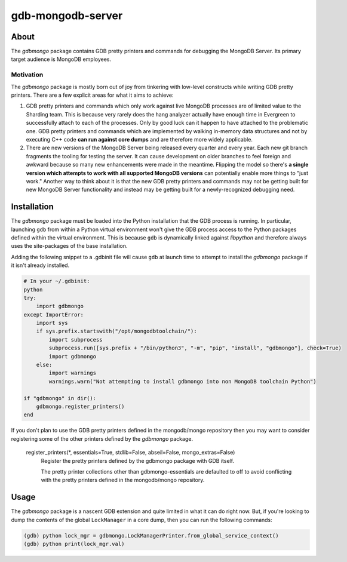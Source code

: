 ==================
gdb-mongodb-server
==================

About
=====

The *gdbmongo* package contains GDB pretty printers and commands for
debugging the MongoDB Server. Its primary target audience is MongoDB
employees.

Motivation
----------

The *gdbmongo* package is mostly born out of joy from tinkering with
low-level constructs while writing GDB pretty printers. There are a few
explicit areas for what it aims to achieve:

1. GDB pretty printers and commands which only work against live MongoDB
   processes are of limited value to the Sharding team. This is because
   very rarely does the hang analyzer actually have enough time in
   Evergreen to successfully attach to each of the processes. Only by
   good luck can it happen to have attached to the problematic one.
   GDB pretty printers and commands which are implemented by walking
   in-memory data structures and not by executing C++ code **can run
   against core dumps** and are therefore more widely applicable.

2. There are new versions of the MongoDB Server being released every
   quarter and every year. Each new git branch fragments the tooling for
   testing the server. It can cause development on older branches to
   feel foreign and awkward because so many new enhancements were made
   in the meantime. Flipping the model so there's **a single version
   which attempts to work with all supported MongoDB versions** can
   potentially enable more things to "just work." Another way to think
   about it is that the new GDB pretty printers and commands may not be
   getting built for new MongoDB Server functionality and instead may be
   getting built for a newly-recognized debugging need.

Installation
============

The *gdbmongo* package must be loaded into the Python installation that
the GDB process is running. In particular, launching ``gdb`` from within
a Python virtual environment won't give the GDB process access to the
Python packages defined within the virtual environment. This is because
``gdb`` is dynamically linked against *libpython* and therefore always
uses the site-packages of the base installation.

Adding the following snippet to a .gdbinit file will cause ``gdb`` at
launch time to attempt to install the *gdbmongo* package if it isn't
already installed.

.. code-block:: python

    # In your ~/.gdbinit:
    python
    try:
        import gdbmongo
    except ImportError:
        import sys
        if sys.prefix.startswith("/opt/mongodbtoolchain/"):
            import subprocess
            subprocess.run([sys.prefix + "/bin/python3", "-m", "pip", "install", "gdbmongo"], check=True)
            import gdbmongo
        else:
            import warnings
            warnings.warn("Not attempting to install gdbmongo into non MongoDB toolchain Python")

    if "gdbmongo" in dir():
        gdbmongo.register_printers()
    end

If you don't plan to use the GDB pretty printers defined in the
mongodb/mongo repository then you may want to consider registering some
of the other printers defined by the *gdbmongo* package.

.. pull-quote::

    register_printers(\*, essentials=True, stdlib=False, abseil=False, mongo_extras=False)
        Register the pretty printers defined by the gdbmongo package with GDB itself.

        The pretty printer collections other than gdbmongo-essentials are defaulted to off to avoid
        conflicting with the pretty printers defined in the mongodb/mongo repository.

Usage
=====

The *gdbmongo* package is a nascent GDB extension and quite limited in
what it can do right now. But, if you're looking to dump the contents of
the global ``LockManager`` in a core dump, then you can run the
following commands:

.. code-block:: python

    (gdb) python lock_mgr = gdbmongo.LockManagerPrinter.from_global_service_context()
    (gdb) python print(lock_mgr.val)
